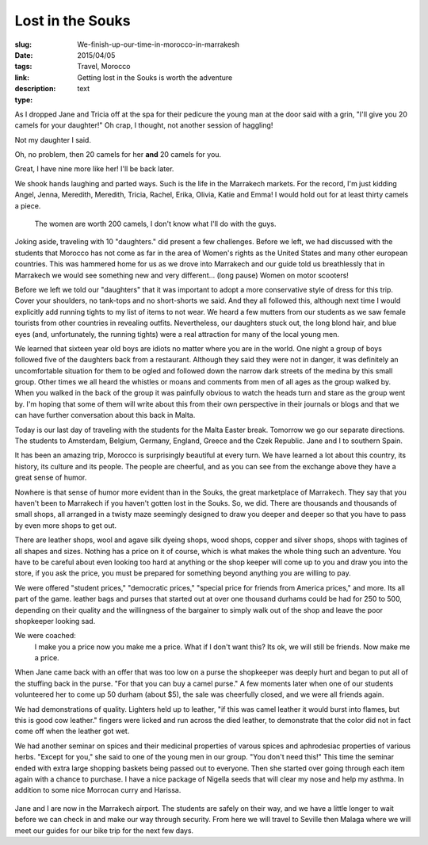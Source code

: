 Lost in the Souks 
##################

:slug: We-finish-up-our-time-in-morocco-in-marrakesh
:date:  2015/04/05
:tags: Travel, Morocco
:link: 
:description: Getting lost in the Souks is worth the adventure 
:type:  text


As I dropped Jane and Tricia off at the spa for their pedicure the young man at the door said with a grin, "I'll give you 20 camels for your daughter!"  Oh crap, I thought, not another session of haggling!

Not my daughter I said.  

Oh, no problem, then 20 camels for her **and** 20 camels for you.  

Great, I have nine more like her!  I'll be back later.

We shook hands laughing and parted ways.  Such is the life in the Marrakech markets.  For the record, I'm just kidding Angel, Jenna, Meredith, Meredith, Tricia, Rachel, Erika, Olivia, Katie and Emma!  I would hold out for at least thirty camels a piece.

.. figure:: /images/Marrakech/groupgarden.jpg

   The women are worth 200 camels, I don't know what I'll do with the guys.
   
Joking aside, traveling with 10 "daughters." did present a few challenges.   Before we left, we had discussed with the students that Morocco has not come as far in the area of Women's rights as the United States and many other european countries.  This was hammered home for us as we drove into Marrakech and our guide told us breathlessly that in Marrakech we would see something new and very different...  (long pause) Women on motor scooters!

Before we left we told our "daughters" that it was important to adopt a more conservative style of dress for this trip.  Cover your shoulders, no tank-tops and no short-shorts we said.  And they all followed this, although next time I would explicitly add running tights to my list of items to not wear.  We heard a few mutters from our students as we saw female tourists from other countries in revealing outfits.  Nevertheless, our daughters stuck out, the long blond hair, and blue eyes (and, unfortunately, the running tights) were a real attraction for many of the local young men.  

We learned that sixteen year old boys are idiots no matter where you are in the world.   One night a group of boys followed five of the daughters back from a restaurant.  Although they said they were not in danger, it was definitely an uncomfortable situation for them to be ogled and followed down the narrow dark streets of the medina  by this small group.  Other times we all heard the whistles or moans and comments from men of all ages as the group walked by.   When you walked in the back of the group it was painfully obvious to watch the heads turn and stare as the group went by.  I'm hoping that some of them will write about this from their own perspective in their journals or blogs and that we can have further conversation about this back in Malta.


Today is our last day of traveling with the students for the Malta Easter break.  Tomorrow we go our separate directions.  The students to Amsterdam, Belgium, Germany, England, Greece and the Czek Republic.  Jane and I to southern Spain.

It has been an amazing trip, Morocco is surprisingly beautiful at every turn.  We have learned a lot about this country, its history, its culture and its people.  The people are cheerful, and as you can see from the exchange above they have a great sense of humor.

Nowhere is that sense of humor more evident than in the Souks, the great marketplace of Marrakech.  They say that you haven't been to Marrakech if you haven't gotten lost in the Souks.  So, we did.  There are thousands and thousands of small shops, all arranged in a twisty maze seemingly designed to draw you deeper and deeper so that you have to pass by even more shops to get out.

There are leather shops, wool and agave silk dyeing shops, wood shops, copper and silver shops, shops with tagines of all shapes and sizes.  Nothing has a price on it of course, which is what makes the whole thing such an adventure.  You have to be careful about even looking too hard at anything or the shop keeper will come up to you and draw you into the store, if you ask the price, you must be prepared for something beyond anything you are willing to pay.  

We were offered "student prices," "democratic prices," "special price for friends from America prices," and more.  Its all part of the game.  leather bags and purses that started out at over one thousand durhams could be had for 250 to 500, depending on their quality and the willingness of the bargainer to simply walk out of the shop and leave the poor shopkeeper looking sad.

We were coached:  
    I make you a price now you make me a price.  
    What if I don't want this?  
    Its ok, we will still be friends.  Now make me a price.
    
When Jane came back with an offer that was too low on a purse the shopkeeper was deeply hurt and began to put all of the stuffing back in the purse.  "For that you can buy a camel purse."  A few moments later when one of our students volunteered her to come up 50 durham (about $5), the sale was cheerfully closed, and we were all friends again.

We had demonstrations of quality.  Lighters held up to leather, "if this was camel leather it would burst into flames, but this is good cow leather."  fingers were licked and run across the died leather, to demonstrate that the color did not in fact come off when the leather got wet.

We had another seminar on spices and their medicinal properties of varous spices and aphrodesiac properties of various herbs.  "Except for you," she said to one of the young men in our group.  "You don't need this!"  This time the seminar ended with extra large shopping baskets being passed out to everyone.  Then she started over going through each item again with a chance to purchase.  I have a nice package of Nigella seeds that will clear my nose and help my asthma. In addition to some nice Morrocan curry and Harissa.

.. figure:: /images/Marrakech/spicerack.jpg

Jane and I are now in the Marrakech airport.  The students are safely on their way, and we have a little longer to wait before we can check in and make our way through security.  From here we will travel to Seville then Malaga where we will meet our guides for our bike trip for the next few days.

.. As I reflect on our time in in Morocco I am thankful that we got this chance to experience yet another culture that is so different from our own.  I've said a bit about the people and their welcoming attitudes in previous posts so I will not expand on that here, but I want to record my thoughts on two other topics before I close out this chapter of our journey.

.. First, alchohol, in Morocco you will find some alchohol.  We were offered wine and beer in the privacy of both Riads we stayed at.  We were also offered in some public restaurants, mostly those owned by westerners.  Other restaurants did not offer alchohol on the menu at all.  We saw no bars or taverns, and we saw no sign of drinking in any of the stalls in the Souk or other parts of the Medina. The alchohol that was available was certainly a lot more expensive than we are used to paying after living in Malta, so everyone mostly refrained from drinking, except for enjoying a glass of wine on the rooftop terrace of our Riad.

